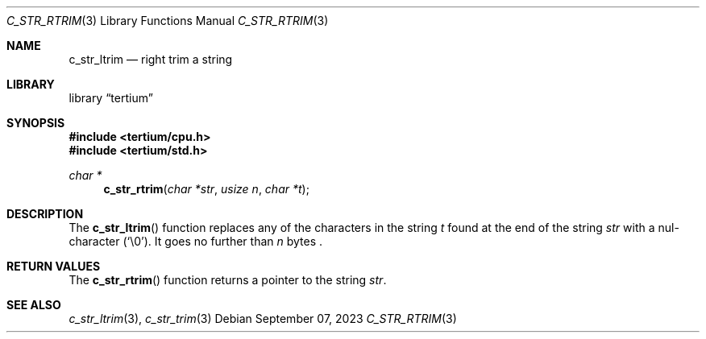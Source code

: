 .Dd $Mdocdate: September 07 2023 $
.Dt C_STR_RTRIM 3
.Os
.Sh NAME
.Nm c_str_ltrim
.Nd right trim a string
.Sh LIBRARY
.Lb tertium
.Sh SYNOPSIS
.In tertium/cpu.h
.In tertium/std.h
.Ft char *
.Fn c_str_rtrim "char *str" "usize n" "char *t"
.Sh DESCRIPTION
The
.Fn c_str_ltrim
function replaces any of the characters in the string
.Fa t
found at the end of the string
.Fa str
with a nul-character
.Pq Sq \e0 .
It goes no further than
.Fa n
bytes .
.Sh RETURN VALUES
The
.Fn c_str_rtrim
function returns a pointer to the string
.Fa str .
.Sh SEE ALSO
.Xr c_str_ltrim 3 ,
.Xr c_str_trim 3
